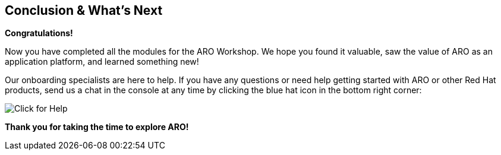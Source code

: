 == Conclusion & What's Next

*Congratulations!*

Now you have completed all the modules for the ARO Workshop. We hope you found it valuable, saw the value of ARO as an application platform, and learned something new!

// Take the next step and https://console.redhat.com/openshift/create/rosa/getstarted?source=rhhe6[get started,window=_blank] with ROSA in your AWS account.

Our onboarding specialists are here to help. If you have any questions or need help getting started with ARO or other Red Hat products, send us a chat in the console at any time by clicking the blue hat icon in the bottom right corner:

image::BlueHat-ARO.gif[Click for Help]

// Additional resources to help you get started:

// * ROSA https://youtu.be/roiCLvcR8fE[install video,window=_blank]
// * ROSA https://www.redhat.com/en/technologies/cloud-computing/openshift/aws/learn[Learning Hub,window=_blank]
// * ROSA https://docs.aws.amazon.com/ROSA/latest/userguide/getting-started.html[user guide,window=_blank]

*Thank you for taking the time to explore ARO!*
